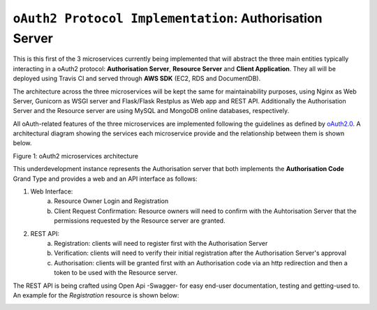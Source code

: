 ==========================================================
``oAuth2 Protocol Implementation``: Authorisation Server
==========================================================

This is this first of the 3 microservices currently being implemented that will abstract the three main entities
typically interacting in a oAuth2 protocol: **Authorisation Server**, **Resource Server** and **Client Application**.
They all will be deployed using Travis CI and served through **AWS SDK** (EC2, RDS and DocumentDB).

The architecture across the three microservices will be kept the same for maintainability purposes, using Nginx as Web
Server, Gunicorn as WSGI server and Flask/Flask Restplus as Web app and REST API. Additionally the Authorisation Server
and the Resource server are using MySQL and MongoDB online databases, respectively.

All oAuth-related features of the three microservices are implemented following the guidelines as defined by oAuth2.0_.
A architectural diagram showing the services each microservice provide and the relationship between them  is shown
below.

.. image:: docs/images/microservices_diagram.png
    :alt: oAuth2 microservices architecture
    :target: #

Figure 1: oAuth2 microservices architecture

.. _oAuth2.0:
    https://oauth.net/2/

This underdevelopment instance represents the Authorisation server that both implements the **Authorisation Code**
Grand Type and provides a web and an API interface as follows:

1. Web Interface:
    a.  Resource Owner Login and Registration
    b.  Client Request Confirmation: Resource owners will need to confirm with the Auhtorisation Server that the
        permissions requested by the Resource server are granted.

2. REST API:
    a.  Registration: clients will need to register first with the Authorisation Server
    b.  Verification: clients will need to verify their initial registration after the Authorisation Server's approval
    c.  Authorisation: clients will be granted first with an Authorisation code via an http redirection and then
        a token to be used with the Resource server.

The REST API is being crafted using Open Api -Swagger- for easy end-user documentation, testing and getting-used to.
An example for the *Registration* resource is shown below:


.. image:: docs/images/swagger_sample.png
    :alt: Example of Registration resource
    :target: #